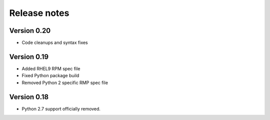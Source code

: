 Release notes
=============

Version 0.20
------------

- Code cleanups and syntax fixes

Version 0.19
------------
- Added RHEL9 RPM spec file
- Fixed Python package build
- Removed Python 2 specific RMP spec file

Version 0.18
------------

- Python 2.7 support officially removed.
